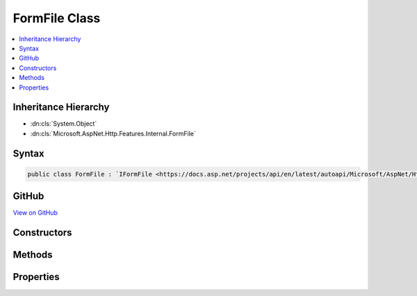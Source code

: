 

FormFile Class
==============



.. contents:: 
   :local:







Inheritance Hierarchy
---------------------


* :dn:cls:`System.Object`
* :dn:cls:`Microsoft.AspNet.Http.Features.Internal.FormFile`








Syntax
------

.. code-block:: csharp

   public class FormFile : `IFormFile <https://docs.asp.net/projects/api/en/latest/autoapi/Microsoft/AspNet/Http/IFormFile/index.html?highlight=iformfile>`_





GitHub
------

`View on GitHub <https://github.com/aspnet/httpabstractions/blob/master/src/Microsoft.AspNet.Http/Features/FormFile.cs>`_





.. dn:class:: Microsoft.AspNet.Http.Features.Internal.FormFile

Constructors
------------

.. dn:class:: Microsoft.AspNet.Http.Features.Internal.FormFile
    :noindex:
    :hidden:

    
    .. dn:constructor:: Microsoft.AspNet.Http.Features.Internal.FormFile.FormFile(System.IO.Stream, System.Int64, System.Int64)
    
        
        
        
        :type baseStream: System.IO.Stream
        
        
        :type baseStreamOffset: System.Int64
        
        
        :type length: System.Int64
    
        
        .. code-block:: csharp
    
           public FormFile(Stream baseStream, long baseStreamOffset, long length)
    

Methods
-------

.. dn:class:: Microsoft.AspNet.Http.Features.Internal.FormFile
    :noindex:
    :hidden:

    
    .. dn:method:: Microsoft.AspNet.Http.Features.Internal.FormFile.OpenReadStream()
    
        
        :rtype: System.IO.Stream
    
        
        .. code-block:: csharp
    
           public Stream OpenReadStream()
    

Properties
----------

.. dn:class:: Microsoft.AspNet.Http.Features.Internal.FormFile
    :noindex:
    :hidden:

    
    .. dn:property:: Microsoft.AspNet.Http.Features.Internal.FormFile.ContentDisposition
    
        
        :rtype: System.String
    
        
        .. code-block:: csharp
    
           public string ContentDisposition { get; set; }
    
    .. dn:property:: Microsoft.AspNet.Http.Features.Internal.FormFile.ContentType
    
        
        :rtype: System.String
    
        
        .. code-block:: csharp
    
           public string ContentType { get; set; }
    
    .. dn:property:: Microsoft.AspNet.Http.Features.Internal.FormFile.Headers
    
        
        :rtype: Microsoft.AspNet.Http.IHeaderDictionary
    
        
        .. code-block:: csharp
    
           public IHeaderDictionary Headers { get; set; }
    
    .. dn:property:: Microsoft.AspNet.Http.Features.Internal.FormFile.Length
    
        
        :rtype: System.Int64
    
        
        .. code-block:: csharp
    
           public long Length { get; }
    

